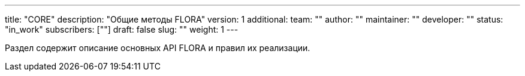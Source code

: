 ---
title: "CORE"
description: "Общие методы FLORA"
version: 1
additional:
    team: ""
    author: ""
    maintainer: ""
    developer: ""
    status: "in_work"
    subscribers: [""]
draft: false
slug: ""
weight: 1
---

Раздел содержит описание основных API FLORA и правил их реализации.
